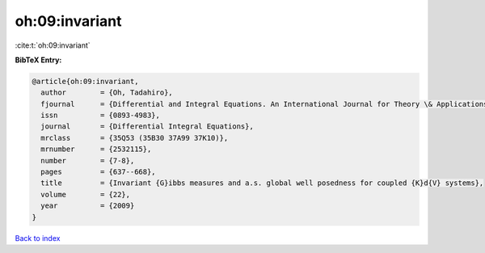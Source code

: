 oh:09:invariant
===============

:cite:t:`oh:09:invariant`

**BibTeX Entry:**

.. code-block:: bibtex

   @article{oh:09:invariant,
     author        = {Oh, Tadahiro},
     fjournal      = {Differential and Integral Equations. An International Journal for Theory \& Applications},
     issn          = {0893-4983},
     journal       = {Differential Integral Equations},
     mrclass       = {35Q53 (35B30 37A99 37K10)},
     mrnumber      = {2532115},
     number        = {7-8},
     pages         = {637--668},
     title         = {Invariant {G}ibbs measures and a.s. global well posedness for coupled {K}d{V} systems},
     volume        = {22},
     year          = {2009}
   }

`Back to index <../By-Cite-Keys.html>`__
